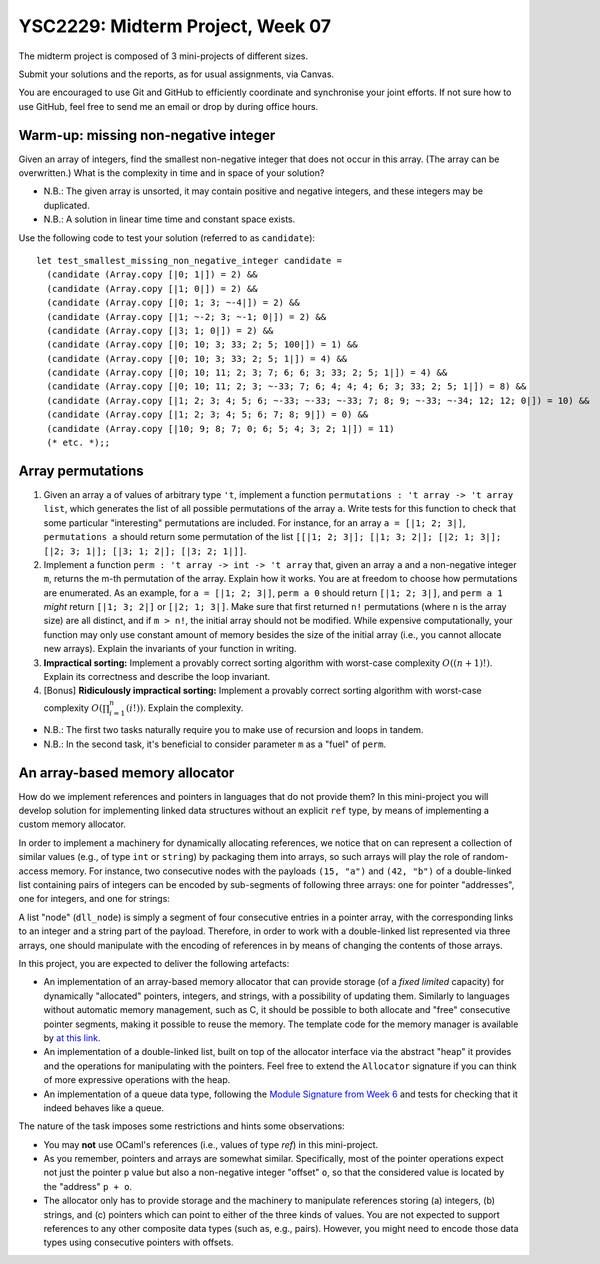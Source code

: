 .. -*- mode: rst -*-

YSC2229: Midterm Project, Week 07
=================================

The midterm project is composed of 3 mini-projects of different sizes.

Submit your solutions and the reports, as for usual assignments, via Canvas.

You are encouraged to use Git and GitHub to efficiently coordinate and synchronise your joint efforts. If not sure how to use GitHub, feel free to send me an email or drop by during office hours.

Warm-up: missing non-negative integer
-------------------------------------

Given an array of integers, find the smallest non-negative integer that does not occur in this array.  (The array can be overwritten.) What is the complexity in time and in space of your solution?

* N.B.: The given array is unsorted, it may contain positive and negative integers, and these integers may be duplicated.

* N.B.: A solution in linear time time and constant space exists.

Use the following code to test your solution (referred to as ``candidate``)::

 let test_smallest_missing_non_negative_integer candidate =
   (candidate (Array.copy [|0; 1|]) = 2) &&
   (candidate (Array.copy [|1; 0|]) = 2) &&
   (candidate (Array.copy [|0; 1; 3; ~-4|]) = 2) &&
   (candidate (Array.copy [|1; ~-2; 3; ~-1; 0|]) = 2) &&
   (candidate (Array.copy [|3; 1; 0|]) = 2) &&
   (candidate (Array.copy [|0; 10; 3; 33; 2; 5; 100|]) = 1) &&
   (candidate (Array.copy [|0; 10; 3; 33; 2; 5; 1|]) = 4) &&
   (candidate (Array.copy [|0; 10; 11; 2; 3; 7; 6; 6; 3; 33; 2; 5; 1|]) = 4) &&
   (candidate (Array.copy [|0; 10; 11; 2; 3; ~-33; 7; 6; 4; 4; 4; 6; 3; 33; 2; 5; 1|]) = 8) &&
   (candidate (Array.copy [|1; 2; 3; 4; 5; 6; ~-33; ~-33; ~-33; 7; 8; 9; ~-33; ~-34; 12; 12; 0|]) = 10) &&
   (candidate (Array.copy [|1; 2; 3; 4; 5; 6; 7; 8; 9|]) = 0) &&
   (candidate (Array.copy [|10; 9; 8; 7; 0; 6; 5; 4; 3; 2; 1|]) = 11)
   (* etc. *);;

Array permutations
------------------

1. Given an array ``a`` of values of arbitrary type ``'t``, implement a function ``permutations : 't array -> 't array list``, which generates the list of all possible permutations of the array ``a``. Write tests for this function to check that some particular "interesting" permutations are included. For instance, for an array ``a = [|1; 2; 3|]``, ``permutations a`` should return some permutation of the list ``[[|1; 2; 3|]; [|1; 3; 2|]; [|2; 1; 3|]; [|2; 3; 1|]; [|3; 1; 2|]; [|3; 2; 1|]]``.

2. Implement a function ``perm : 't array -> int -> 't array`` that, given an array ``a`` and a non-negative integer ``m``, returns the m-th permutation of the array. Explain how it works. You are at freedom to choose how permutations are enumerated. As an example, for ``a = [|1; 2; 3|]``, ``perm a 0`` should return ``[|1; 2; 3|]``, and ``perm a 1`` *might* return ``[|1; 3; 2|]`` or ``[|2; 1; 3|]``. Make sure that first returned ``n!`` permutations (where ``n`` is the array size) are all distinct, and if ``m > n!``, the initial array should not be modified. While expensive computationally, your function may only use constant amount of memory besides the size of the initial array (i.e., you cannot allocate new arrays). Explain the invariants of your function in writing.

3. **Impractical sorting:** Implement a provably correct sorting algorithm with worst-case complexity :math:`O((n + 1)!)`. Explain its correctness and describe the loop invariant.

4. [Bonus] **Ridiculously impractical sorting:** Implement a provably correct sorting algorithm with worst-case complexity :math:`O(\prod_{i=1}^{n}(i!))`. Explain the complexity.

* N.B.: The first two tasks naturally require you to make use of recursion and loops in tandem.

* N.B.: In the second task, it's beneficial to consider parameter ``m`` as a "fuel" of ``perm``.

An array-based memory allocator
-------------------------------

How do we implement references and pointers in languages that do not provide them? In this mini-project you will develop solution for implementing linked data structures without an explicit ``ref`` type, by means of implementing a custom memory allocator.

In order to implement a machinery for dynamically allocating references, we notice that on can represent a collection of similar values (e.g., of type ``int`` or ``string``) by packaging them into arrays, so such arrays will play the role of random-access memory. For instance, two consecutive nodes with the payloads ``(15, "a")`` and ``(42, "b")`` of a double-linked list containing pairs of integers can be encoded by sub-segments of following three arrays: one for pointer "addresses", one for integers, and one for strings:

.. image:: ../resources/alloc.png
   :width: 800px
   :align: center

A list "node" (``dll_node``) is simply a segment of four consecutive entries in a pointer array, with the corresponding links to an integer and a string part of the payload. Therefore, in order to work with a double-linked list represented via three arrays, one should manipulate with the encoding of references in by means of changing the contents of those arrays. 

In this project, you are expected to deliver the following artefacts:

* An implementation of an array-based memory allocator that can provide storage (of a *fixed limited* capacity) for dynamically "allocated" pointers, integers, and strings, with a possibility of updating them. Similarly to languages without automatic memory management, such as C, it should be possible to both allocate and "free" consecutive pointer segments, making it possible to reuse the memory. The template code for the memory manager is available by `at this link <./resources/2019/memory_manager.ml>`_.

* An implementation of a double-linked list, built on top of the allocator interface via the abstract "heap" it provides and the operations for manipulating with the pointers. Feel free to extend the ``Allocator`` signature if you can think of more expressive operations with the heap.

* An implementation of a queue data type, following the `Module Signature from Week 6 <https://github.com/ilyasergey/ysc2229-part-one/blob/master/lib/week_06.ml#L144>`_ and tests for checking that it indeed behaves like a queue.

The nature of the task imposes some restrictions and hints some observations:

* You may **not** use OCaml's references (i.e., values of type `ref`) in this mini-project.

* As you remember, pointers and arrays are somewhat similar. Specifically, most of the pointer operations expect not just the pointer ``p`` value but also a non-negative integer "offset" ``o``, so that the considered value is located by the "address" ``p + o``.

* The allocator only has to provide storage and the machinery to manipulate references storing (a) integers, (b) strings, and (c) pointers which can point to either of the three kinds of values. You are not expected to support references to any other composite data types (such as, e.g., pairs). However, you might need to encode those data types using consecutive pointers with offsets.

 

